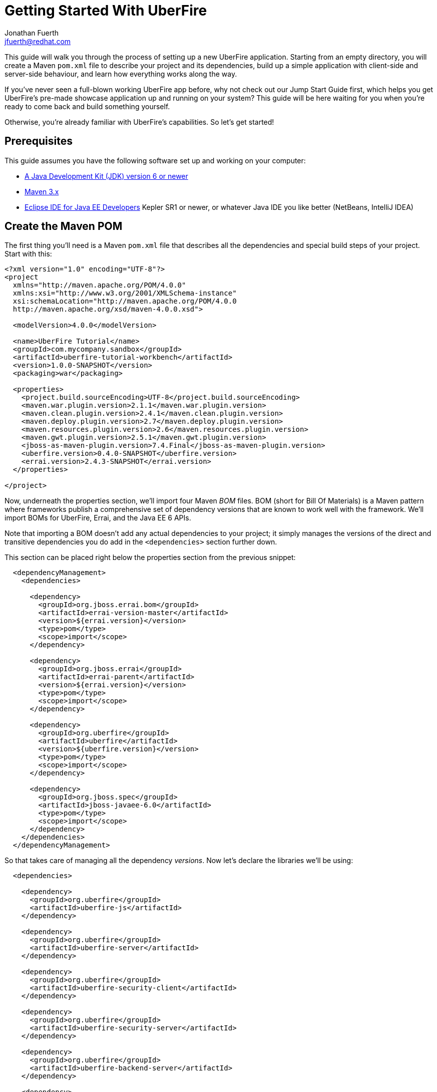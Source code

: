 = Getting Started With UberFire
Jonathan Fuerth <jfuerth@redhat.com>

This guide will walk you through the process of setting up a new
UberFire application. Starting from an empty directory, you will
create a Maven `pom.xml` file to describe your project and its
dependencies, build up a simple application with client-side and
server-side behaviour, and learn how everything works along the way.

If you've never seen a full-blown working UberFire app before, why not
check out our Jump Start Guide first, which helps you get UberFire's
pre-made showcase application up and running on your system? This
guide will be here waiting for you when you're ready to come back and
build something yourself.

Otherwise, you're already familiar with UberFire's capabilities. So
let's get started!

== Prerequisites

This guide assumes you have the following software set up and working
on your computer:

* http://www.oracle.com/technetwork/java/javase/downloads/index.html[A
  Java Development Kit (JDK) version 6 or newer]
* http://maven.apache.org/download.cgi[Maven 3.x]
* http://www.eclipse.org/downloads/packages/eclipse-ide-java-ee-developers/keplersr1[Eclipse IDE for Java EE Developers]
  Kepler SR1 or newer, or whatever Java IDE you like better (NetBeans,
  IntelliJ IDEA)

== Create the Maven POM

The first thing you'll need is a Maven `pom.xml` file that describes
all the dependencies and special build steps of your project. Start
with this:

---------
<?xml version="1.0" encoding="UTF-8"?>
<project
  xmlns="http://maven.apache.org/POM/4.0.0"
  xmlns:xsi="http://www.w3.org/2001/XMLSchema-instance"
  xsi:schemaLocation="http://maven.apache.org/POM/4.0.0
  http://maven.apache.org/xsd/maven-4.0.0.xsd">

  <modelVersion>4.0.0</modelVersion>

  <name>UberFire Tutorial</name>
  <groupId>com.mycompany.sandbox</groupId>
  <artifactId>uberfire-tutorial-workbench</artifactId>
  <version>1.0.0-SNAPSHOT</version>
  <packaging>war</packaging>

  <properties>
    <project.build.sourceEncoding>UTF-8</project.build.sourceEncoding>
    <maven.war.plugin.version>2.1.1</maven.war.plugin.version>
    <maven.clean.plugin.version>2.4.1</maven.clean.plugin.version>
    <maven.deploy.plugin.version>2.7</maven.deploy.plugin.version>
    <maven.resources.plugin.version>2.6</maven.resources.plugin.version>
    <maven.gwt.plugin.version>2.5.1</maven.gwt.plugin.version>
    <jboss-as-maven-plugin.version>7.4.Final</jboss-as-maven-plugin.version>
    <uberfire.version>0.4.0-SNAPSHOT</uberfire.version>
    <errai.version>2.4.3-SNAPSHOT</errai.version>
  </properties>

</project>
---------

Now, underneath the properties section, we'll import four Maven __BOM__
files. BOM (short for Bill Of Materials) is a Maven pattern where
frameworks publish a comprehensive set of dependency versions that
are known to work well with the framework. We'll import BOMs for
UberFire, Errai, and the Java EE 6 APIs.

Note that importing a BOM doesn't add any actual dependencies to your
project; it simply manages the versions of the direct and transitive
dependencies you do add in the `<dependencies>` section further down.

This section can be placed right below the properties section from the
previous snippet:

---------
  <dependencyManagement>
    <dependencies>

      <dependency>
        <groupId>org.jboss.errai.bom</groupId>
        <artifactId>errai-version-master</artifactId>
        <version>${errai.version}</version>
        <type>pom</type>
        <scope>import</scope>
      </dependency>

      <dependency>
        <groupId>org.jboss.errai</groupId>
        <artifactId>errai-parent</artifactId>
        <version>${errai.version}</version>
        <type>pom</type>
        <scope>import</scope>
      </dependency>

      <dependency>
        <groupId>org.uberfire</groupId>
        <artifactId>uberfire</artifactId>
        <version>${uberfire.version}</version>
        <type>pom</type>
        <scope>import</scope>
      </dependency>

      <dependency>
        <groupId>org.jboss.spec</groupId>
        <artifactId>jboss-javaee-6.0</artifactId>
        <type>pom</type>
        <scope>import</scope>
      </dependency>
    </dependencies>
  </dependencyManagement>
---------

So that takes care of managing all the dependency __versions__. Now
let's declare the libraries we'll be using:

---------
  <dependencies>
  
    <dependency>
      <groupId>org.uberfire</groupId>
      <artifactId>uberfire-js</artifactId>
    </dependency>

    <dependency>
      <groupId>org.uberfire</groupId>
      <artifactId>uberfire-server</artifactId>
    </dependency>

    <dependency>
      <groupId>org.uberfire</groupId>
      <artifactId>uberfire-security-client</artifactId>
    </dependency>

    <dependency>
      <groupId>org.uberfire</groupId>
      <artifactId>uberfire-security-server</artifactId>
    </dependency>

    <dependency>
      <groupId>org.uberfire</groupId>
      <artifactId>uberfire-backend-server</artifactId>
    </dependency>

    <dependency>
      <groupId>org.uberfire</groupId>
      <artifactId>uberfire-nio2-fs</artifactId>
    </dependency>

    <dependency>
      <groupId>org.uberfire</groupId>
      <artifactId>uberfire-nio2-jgit</artifactId>
    </dependency>

    <dependency>
      <groupId>org.uberfire</groupId>
      <artifactId>uberfire-client-api</artifactId>
    </dependency>

    <dependency>
      <groupId>org.uberfire</groupId>
      <artifactId>uberfire-widgets-core-client</artifactId>
    </dependency>

    <dependency>
      <groupId>org.uberfire</groupId>
      <artifactId>uberfire-widgets-commons</artifactId>
    </dependency>

    <dependency>
      <groupId>org.uberfire</groupId>
      <artifactId>uberfire-widget-markdown</artifactId>
    </dependency>

    <dependency>
      <groupId>org.uberfire</groupId>
      <artifactId>uberfire-workbench</artifactId>
    </dependency>

    <dependency>
      <groupId>org.jboss.errai</groupId>
      <artifactId>errai-javaee-all</artifactId>
    </dependency>

    <dependency>
      <groupId>org.jboss.spec.javax.ejb</groupId>
      <artifactId>jboss-ejb-api_3.1_spec</artifactId>
      <scope>provided</scope>
    </dependency>

    <dependency>
      <groupId>org.slf4j</groupId>
      <artifactId>slf4j-log4j12</artifactId>
      <scope>provided</scope>
    </dependency>

    <!-- All of this stuff is supplied by the app server and must not be deployed with the .war file! -->
    <dependency><groupId>org.slf4j</groupId><artifactId>slf4j-api</artifactId><scope>provided</scope></dependency>
    <dependency><groupId>log4j</groupId><artifactId>log4j</artifactId><scope>provided</scope></dependency>
    <dependency><groupId>com.google.guava</groupId><artifactId>guava-gwt</artifactId><scope>provided</scope></dependency>
    <dependency><groupId>hsqldb</groupId><artifactId>hsqldb</artifactId><scope>provided</scope></dependency>
    <dependency><groupId>javax.annotation</groupId><artifactId>jsr250-api</artifactId><scope>provided</scope></dependency>
    <dependency><groupId>javax.enterprise</groupId><artifactId>cdi-api</artifactId><scope>provided</scope></dependency>
    <dependency><groupId>javax.inject</groupId><artifactId>javax.inject</artifactId><scope>provided</scope></dependency>
    <dependency><groupId>javax.validation</groupId><artifactId>validation-api</artifactId><classifier>sources</classifier><scope>provided</scope></dependency>
    <dependency><groupId>javax.validation</groupId><artifactId>validation-api</artifactId><scope>provided</scope></dependency>
    <dependency><groupId>junit</groupId><artifactId>junit</artifactId><scope>provided</scope></dependency>
    <dependency><groupId>org.hibernate.common</groupId><artifactId>hibernate-commons-annotations</artifactId><scope>provided</scope></dependency>
    <dependency><groupId>org.hibernate.javax.persistence</groupId><artifactId>hibernate-jpa-2.0-api</artifactId><scope>provided</scope></dependency>
    <dependency><groupId>org.hibernate</groupId><artifactId>hibernate-core</artifactId><scope>provided</scope></dependency>
    <dependency><groupId>org.hibernate</groupId><artifactId>hibernate-entitymanager</artifactId><scope>provided</scope></dependency>
    <dependency><groupId>org.hibernate</groupId><artifactId>hibernate-validator</artifactId><scope>provided</scope></dependency>
    <dependency><groupId>org.hibernate</groupId><artifactId>hibernate-validator</artifactId><classifier>sources</classifier><scope>provided</scope></dependency>
    <dependency><groupId>org.jboss.errai</groupId><artifactId>errai-cdi-jetty</artifactId><scope>provided</scope></dependency>
    <dependency><groupId>org.jboss.errai</groupId><artifactId>errai-codegen-gwt</artifactId><scope>provided</scope></dependency>
    <dependency><groupId>org.jboss.errai</groupId><artifactId>errai-data-binding</artifactId><scope>provided</scope></dependency>
    <dependency><groupId>org.jboss.errai</groupId><artifactId>errai-javax-enterprise</artifactId><scope>provided</scope></dependency>
    <dependency><groupId>org.jboss.errai</groupId><artifactId>errai-jaxrs-client</artifactId><scope>provided</scope></dependency>
    <dependency><groupId>org.jboss.errai</groupId><artifactId>errai-jpa-client</artifactId><scope>provided</scope></dependency>
    <dependency><groupId>org.jboss.errai</groupId><artifactId>errai-navigation</artifactId><scope>provided</scope></dependency>
    <dependency><groupId>org.jboss.errai</groupId><artifactId>errai-tools</artifactId><scope>provided</scope></dependency>
    <dependency><groupId>org.jboss.logging</groupId><artifactId>jboss-logging</artifactId><scope>provided</scope></dependency>
    <dependency><groupId>org.jboss.resteasy</groupId><artifactId>jaxrs-api</artifactId><scope>provided</scope></dependency>
    <dependency><groupId>org.jboss.spec.javax.interceptor</groupId><artifactId>jboss-interceptors-api_1.1_spec</artifactId><scope>provided</scope></dependency>
    <dependency><groupId>org.jboss.spec.javax.transaction</groupId><artifactId>jboss-transaction-api_1.1_spec</artifactId><scope>provided</scope></dependency>
    <dependency><groupId>org.jboss.weld.servlet</groupId><artifactId>weld-servlet-core</artifactId><scope>provided</scope></dependency>
    <dependency><groupId>org.jboss.weld</groupId><artifactId>weld-api</artifactId><scope>provided</scope></dependency>
    <dependency><groupId>org.jboss.weld</groupId><artifactId>weld-spi</artifactId><scope>provided</scope></dependency>
    <dependency><groupId>xml-apis</groupId><artifactId>xml-apis</artifactId><scope>provided</scope></dependency>
    <dependency><groupId>org.jboss.errai.io.netty</groupId><artifactId>netty</artifactId><scope>provided</scope></dependency>

    <!-- And finally, add this -->
    <dependency>
      <groupId>org.jboss.errai</groupId>
      <artifactId>errai-jboss-as-support</artifactId>
      <scope>compile</scope>
    </dependency>

  </dependencies>
---------

So that takes care of adding UberFire, Errai, and the Java EE 6 APIs
to the project.

Now on to the `<build>` section, where we define the behaviour of
several plugins we'll need in order to get the project built.

---------
  <build>

    <resources>
      <resource>
        <directory>src/main/java</directory>
      </resource>
      <resource>
        <directory>src/main/resources</directory>
      </resource>
    </resources>

    <plugins>
      <!-- see below in this guide -->
    </plugins>

  </build>
---------

The `<resources>` section adds `src/main/java` as a resource
directory, and reaffirms that `src/main/resources` is also a resource
directory. The purpose of adding `src/main/java` as a resource
directory is to ensure all the .java source files are included on the
build path. The GWT compiler requires this. The reason we add
`src/main/resources` redundantly is because the Maven integration in
IntelliJ IDEA does not retain this default resource directory when you
add a new one. Adding both provides maximum compatibility.

Now, how do we teach Maven to perform the extra build steps that are
unique to an UberFire-based project? That's where the plugins come in.

Note that all of the following `<plugin>` elements go inside the
`<plugins>` placeholder we defined in the previous step.

First up, we'll define some settings for `maven-compiler-plugin`:

---------
      <plugin>
        <groupId>org.apache.maven.plugins</groupId>
        <artifactId>maven-compiler-plugin</artifactId>
        <version>2.4</version>
        <configuration>
          <source>1.6</source>
          <target>1.6</target>
        </configuration>
        <dependencies>
          <dependency>
            <groupId>org.uberfire</groupId>
            <artifactId>uberfire-workbench</artifactId>
            <version>${uberfire.version}</version>
          </dependency>
        </dependencies>
      </plugin>
---------

The `source` and `target` options set the compiler for Java 1.6
compliance. This is the version of the Java language that GWT 2.5
supports.

The dependency on `uberfire-workbench` is the recommended way of
hinting Eclipse's Maven integration that this module contains Java
Annotation Processors that should be executed whenever an incremental
build is performed. More on this later (TODO: link to m2e setup).

Next up, the all-important `gwt-maven-plugin`.

---------
      <plugin>
        <groupId>org.codehaus.mojo</groupId>
        <artifactId>gwt-maven-plugin</artifactId>
        <version>${maven.gwt.plugin.version}</version>
        <configuration>

          <noServer>true</noServer>

          <!-- Change to false if using client-side Bean Validation -->
          <strict>true</strict>

          <!-- If you can't use strict mode, diagnose mysterious
               rebind errors by setting this to DEBUG -->
          <logLevel>INFO</logLevel>

          <runTarget>http://localhost:8080/${project.artifactId}/</runTarget>

          <!-- do not insert line breaks in this string; it breaks Windows compatibility -->
          <extraJvmArgs>-Xmx1g -Xms756m -XX:MaxPermSize=256m -XX:CompileThreshold=1000</extraJvmArgs>

        </configuration>
        <executions>
          <execution>
          <id>gwt-compile</id>
            <goals>
              <goal>resources</goal>
              <goal>compile</goal>
            </goals>
          </execution>
          <execution>
            <id>gwt-clean</id>
            <phase>clean</phase>
            <goals>
              <goal>clean</goal>
            </goals>
          </execution>
        </executions>
      </plugin>
---------

This is a lot to digest. Let's take it one step at a time.

First, we configure `noServer` because we'll be doing our Dev Mode
testing against a real JBoss EAP or WildFly instance. We don't want
Dev Mode to start its embedded Jetty server.

Next, we enable GWT's `strict` mode. This causes the build to fail
with a helpful error message when you use Java APIs that aren't
available in GWT's in-browser runtime environment. Without `strict`
mode, these errors will show up later in the compile in a way that
gives you no clue what happened. Unfortunately, as the comment notes,
`strict` mode is not compatible with client-side Bean Validation, so
you will have to turn it off when and if you start using Bean
Validation in your app's client-side code. The inferior alternatve
to `strict` mode is to set Dev Mode's `logLevel` to `DEBUG` and sift
through the output for clues about non-translatable code. But we don't
have to worry about that at this point.

Moving on, we set `runTarget` to the location where your webapp will
be served by the JBoss EAP or WildFly server on your workstation.

The `extraJvmArgs` increases the memory limits for the Dev Mode JVM,
and asks its JIT compiler to be more aggressive in generating native
code. We've done some experimenting and found a compile threshold of
1000 allows Dev Mode to start up a little faster.

Next up, we configure `maven-war-plugin`, which produces the .war file
during the package phase of the build:

---------
      <plugin>
        <groupId>org.apache.maven.plugins</groupId>
        <artifactId>maven-war-plugin</artifactId>
        <version>${maven.war.plugin.version}</version>
        <configuration>
          <warName>${project.artifactId}</warName>

          <!-- Exclude GWT client local classes from the deployment, lest 
            classpath scanners such as Hibernate and Weld get confused
            when the webapp is bootstrapping. -->
          <packagingExcludes>**/client/**/*.class</packagingExcludes>
        </configuration>
      </plugin>
---------

The first configuration tweak changes the name of the generated .war
file to just __projectname__.war rather than the default
__projectname__-__version__.war. We find this more convenient to work
with, because the deployment URL remains stable that way. If you
prefer keeping the version number in the .war file name, feel free to
omit the `<warName>` setting.

The `<packagingExcludes>` setting is vital, though: this keeps the
client-side-only classes off the web server. Anything that scans your
webapp for annotated classes or classes of a certain type (such as
Hibernate and Weld) tends to trip over classes that refer to GWT types
that only make sense in the client environment, such as Widgets and
JavaScript Native Methods. We'll get to these topics later, but for
now, just be sure to exclude your client-only classes from the .war
file.

The `<packagingExcludes>` setting accepts a comma-separated list of
patterns, so if you need to exclude more stuff later on, you can.

Now on to the clean configuration:

---------
      <plugin>
        <groupId>org.apache.maven.plugins</groupId>
        <artifactId>maven-clean-plugin</artifactId>
        <version>${maven.clean.plugin.version}</version>
        <configuration>
          <filesets>
            <fileset>
              <directory>${basedir}</directory>
              <includes>
                <include>www-test/**</include>
                <include>.gwt/**</include>
                <include>.errai/**</include>
                <include>src/main/webapp/WEB-INF/deploy/**</include>
                <include>src/main/webapp/WEB-INF/lib/**</include>

                <!-- If you rename your GWT module, you MUST update this too -->
                <include>src/main/webapp/UberFireTutorial/**</include>

                <include>**/gwt-unitCache/**</include>
                <include>**/*.JUnit/**</include>
                <include>monitordb.*</include>
              </includes>
            </fileset>
          </filesets>
        </configuration>
      </plugin>
---------

So yeah, the GWT tools (compiler, Dev Mode, and the JUnit test
harness) generate a lot of junk in a lot of places. Errai also
generates junk, but it's a bit more polite and keeps it all under one
.errai directory.

The one thing to keep in mind here is the commented line: if you
rename your GWT module (we'll talk about GWT modules in the next
section) you will also have to update this line to match. If the `mvn
clean` command fails to remove your generated GWT module directory,
you will run into the dreaded 'Module __yourmodule__ may need to be
(re)compiled' error.

And now on to the resources plugin:

---------
      <plugin>
        <groupId>org.apache.maven.plugins</groupId>
        <artifactId>maven-resources-plugin</artifactId>
        <version>${maven.resources.plugin.version}</version>
        <executions>
          <execution>
            <id>css-resources</id>
            <phase>process-resources</phase>
            <goals>
              <goal>copy-resources</goal>
            </goals>
            <inherited>false</inherited>
            <configuration>
              <resources>
                <resource>
                  <directory>src/main/java/org/jboss/errai/cdiwb/client/css</directory>
                  <filtering>false</filtering>
                </resource>
              </resources>
              <outputDirectory>src/main/webapp/css</outputDirectory>
            </configuration>
          </execution>
          <execution>
            <id>copy-resources</id>
            <phase>prepare-package</phase>
            <goals>
              <goal>copy-resources</goal>
            </goals>
            <configuration>
              <resources>
                <resource>
                  <directory>target/generated-sources/annotations</directory>
                </resource>
              </resources>
              <outputDirectory>${basedir}/target/classes</outputDirectory>
            </configuration>
          </execution>
        </executions>
      </plugin>
---------

This configuration serves two purposes: firstly, it copies CSS files
used by your Errai UI templates to a place where they will be
accessible from the web when your .war file is deployed. Secondly, it
copies .java source files that were generated by UberFire's annotation
processors into a place where they'll be on the classpath when the GWT
compiler runs. Yes, the GWT compiler needs the .java source file for
every class you want it to compile to JavaScript.

Last but not least, the `jboss-as-maven-plugin`:

---------
      <plugin>
        <groupId>org.jboss.as.plugins</groupId>
        <artifactId>jboss-as-maven-plugin</artifactId>
        <version>${jboss-as-maven-plugin.version}</version>
        <configuration>
          <filename>${project.artifactId}.${project.packaging}</filename>
        </configuration>
      </plugin>
---------

The `jboss-as-maven-plugin` is a handy tool that lets you deploy and
undeploy your project from JBoss AS 7, EAP 6, or WildFly 8. As long as
one of those servers is running locally, you can deploy your app to it
with the command `mvn jboss-as:deploy`.

Phew! That's it for the `<plugins>` section. Just one more section to
go, and you can skip it if nobody will even use Eclipse to develop
your project.

The `<pluginManagement>` section goes inside the `<build>` section
(it's a sibling of <plugins>, not a child).

---------
    <pluginManagement>
      <plugins>
        <!--This plugin's configuration is used to store Eclipse m2e settings 
          only. It has no influence on the Maven build itself. -->
        <plugin>
          <groupId>org.eclipse.m2e</groupId>
          <artifactId>lifecycle-mapping</artifactId>
          <version>1.0.0</version>
          <configuration>
            <lifecycleMappingMetadata>
              <pluginExecutions>
                <pluginExecution>
                  <pluginExecutionFilter>
                    <groupId>org.codehaus.mojo</groupId>
                    <artifactId>gwt-maven-plugin</artifactId>
                    <versionRange>[2.4.0,)</versionRange>
                    <goals>
                      <goal>resources</goal>
                    </goals>
                  </pluginExecutionFilter>
                  <action>
                    <ignore></ignore>
                  </action>
                </pluginExecution>
              </pluginExecutions>
            </lifecycleMappingMetadata>
          </configuration>
        </plugin>
      </plugins>
    </pluginManagement>
---------

As the comment says, this is actually some Eclipse-specific
configuration that's stored in the POM. It doesn't have any effect on
the build if you're not in Eclipse.

=== Directory structure

Your UberFire project will follow the standard Maven project
layout. Most open source Java projects follow this layout these days,
so this should look familiar. Here's a rundown of the specific files
and directories you'll find in every UberFire project:

pom.xml::
 Maven build configuration. Tells Maven and Java IDEs how to build
 your project.
src/main/java/::
 Java sources for both the server-side and client-side go here,
 organized into subdirectories by package, just like all Java
 projects require.
src/main/java/com/mycompany/uftutorial/UberFireTutorial.gwt.xml::
 GWT module declaration. Specifies GWT dependencies, which packages
 contain code destined for the client side, and (optionally) more.
src/main/java/com/mycompany/uftutorial/client/::
 Java package containing code that will be compiled to JavaScript (as
 configured in the `UberFireTutorial.gwt.xml` module descriptor) but
 not deployed in the WAR file (as configured in the `pom.xml`).
src/main/java/com/mycompany/uftutorial/client/css/::
 Stylesheets referred to by Errai UI's HTML templates. Will be copied
 into the webapp during the build.
src/main/java/com/mycompany/uftutorial/server/::
 Java package for code that will be deployed to the server but not
 compiled to JavaScript.
src/main/java/com/mycompany/uftutorial/shared/::
 Java package for code that will be deployed to the server _and_
 compiled to JavaScript for the client. Typically business model
 classes and event classes go in the shared package.
src/main/resources/::
 Normal Maven project location for resources that should be on the
 classpath. In GWT projects (which means UberFire projects too),
 `src/main/java` and `src/main/resources` are both defined as resource
 paths, so it's up to you whether you put resources here or under
 `src/main/java`.
src/main/resources/app.html.template::
 Template for the page served by `UberFireServlet`. This page contains
 the `<script>` tag that loads your GWT application code, and its
 contents are what your users will see while that code is downloading.
src/main/resources/ErraiApp.properties::
 The Errai framework uses this file as a marker for classpath
 locations that should be scanned for Errai-annotated classes.  It's
 usually an empty file, but there are a number of
 https://docs.jboss.org/author/display/ERRAI/ErraiApp.properties[Errai
 framework settings] that can be placed here if necessary.
src/main/resources/log4j.properties::
 Standard log4j configuration file. You can use any logging framework
 with UberFire, but in this tutorial we're using log4j.
src/main/resources/login.config::
 A JAAS configuration file that specifies which login module the
 application is using.
src/main/resources/users.properties::
 List of application users and their roles. This is processed by
 UberFire's PropertyUserSource, so if you are using a different source
 of user and role information, your app won't need one of these.
src/main/resources/url_filter.yaml::
 List of URL patterns that are only accessible to authenticated users
 who belong to certain roles. Also lists public resources that are
 always served to any user. Processed by UberFire's
 URLResourceManager, which is used by UberFireSecurityFilter to
 control access to protected resources.
src/main/resources/META-INF/services/::
 Standard directory where Java extensions are configured.
src/main/resources/META-INF/services/javax.enterprise.inject.spi.Extension::
 Contains a list of CDI Portable Extensions provided by the UberFire
 framework. Affects the discovery and behaviour of server-side CDI
 beans. TODO: these should be declared in UberFire jars, not by
 the apps themselves.
src/main/resources/META-INF/services/org.uberfire.java.nio.file.spi.FileSystemProvider::
 Contains the list of UberFire virtual filesystem (VFS) providers used in
 the application. The first VFS provider listed is the default.
src/main/resources/META-INF/services/org.uberfire.security.auth.AuthenticationSource::

TODO: explain the rest

src/main/resources/org/uberfire/public/
src/main/resources/org/uberfire/public/css/
src/main/resources/org/uberfire/public/images/
src/main/webapp/
src/main/webapp/login.jsp
src/main/webapp/WEB-INF/
src/main/webapp/WEB-INF/beans.xml
src/main/webapp/WEB-INF/web.xml
target/



==== .gitignore


== Set up the web.xml

=== Errai Servlet

=== UberFire Servlet

== Set up UberFire security: users and roles

== Create an Entry Point class

== Create a Panel

== Time to see it work!

== Factor out the panel's contents

== Create a second panel

== Link the two panels

== Add a menu bar

== Add a toolbar

== Define a perspective
